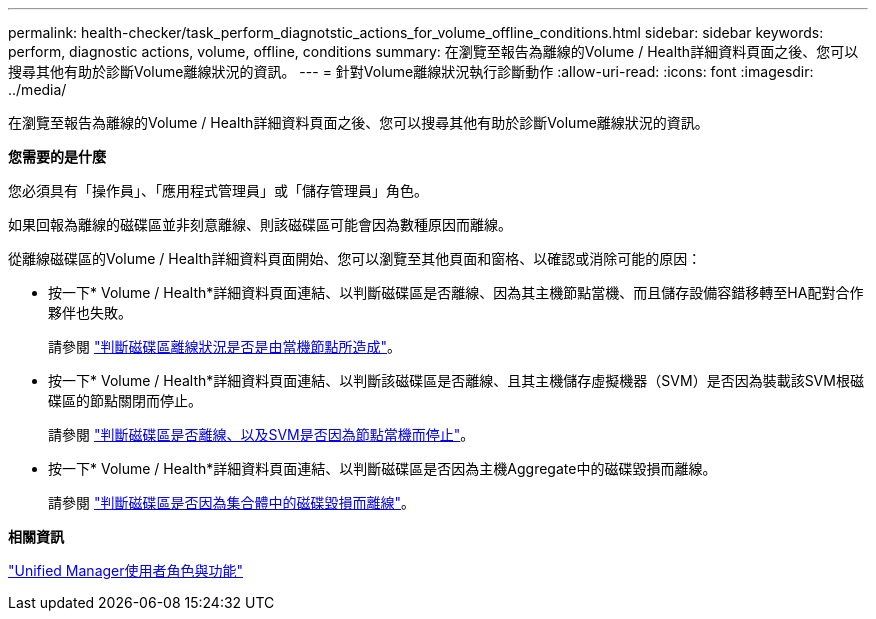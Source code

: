 ---
permalink: health-checker/task_perform_diagnotstic_actions_for_volume_offline_conditions.html 
sidebar: sidebar 
keywords: perform, diagnostic actions, volume, offline, conditions 
summary: 在瀏覽至報告為離線的Volume / Health詳細資料頁面之後、您可以搜尋其他有助於診斷Volume離線狀況的資訊。 
---
= 針對Volume離線狀況執行診斷動作
:allow-uri-read: 
:icons: font
:imagesdir: ../media/


[role="lead"]
在瀏覽至報告為離線的Volume / Health詳細資料頁面之後、您可以搜尋其他有助於診斷Volume離線狀況的資訊。

*您需要的是什麼*

您必須具有「操作員」、「應用程式管理員」或「儲存管理員」角色。

如果回報為離線的磁碟區並非刻意離線、則該磁碟區可能會因為數種原因而離線。

從離線磁碟區的Volume / Health詳細資料頁面開始、您可以瀏覽至其他頁面和窗格、以確認或消除可能的原因：

* 按一下* Volume / Health*詳細資料頁面連結、以判斷磁碟區是否離線、因為其主機節點當機、而且儲存設備容錯移轉至HA配對合作夥伴也失敗。
+
請參閱 link:task_determine_if_volume_offline_condition_is_by_down_cluster_node.html["判斷磁碟區離線狀況是否是由當機節點所造成"]。

* 按一下* Volume / Health*詳細資料頁面連結、以判斷該磁碟區是否離線、且其主機儲存虛擬機器（SVM）是否因為裝載該SVM根磁碟區的節點關閉而停止。
+
請參閱 link:task_determine_if_volume_is_offline_and_its_svm_is_stopped.html["判斷磁碟區是否離線、以及SVM是否因為節點當機而停止"]。

* 按一下* Volume / Health*詳細資料頁面連結、以判斷磁碟區是否因為主機Aggregate中的磁碟毀損而離線。
+
請參閱 link:task_determine_if_volume_is_offline_because_of_broken_disks.html["判斷磁碟區是否因為集合體中的磁碟毀損而離線"]。



*相關資訊*

link:../config/reference_unified_manager_roles_and_capabilities.html["Unified Manager使用者角色與功能"]
